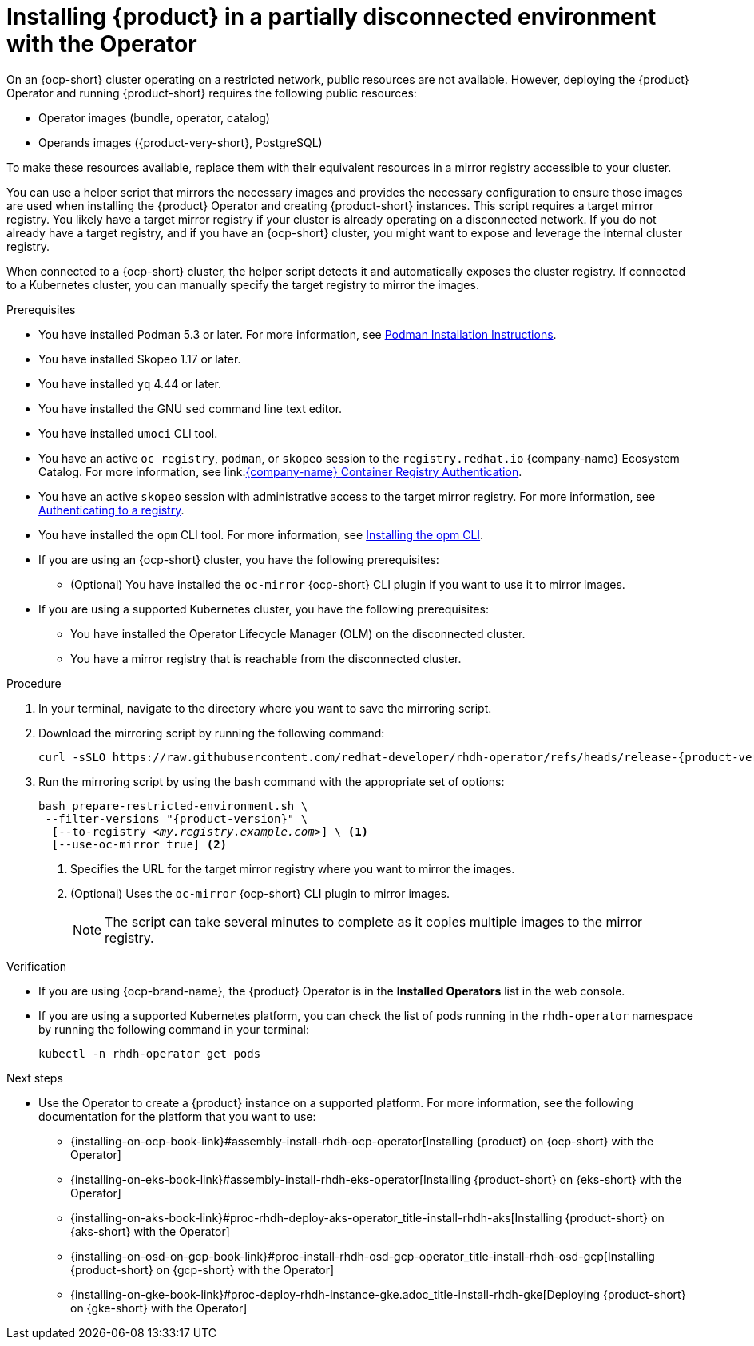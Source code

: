 :_mod-docs-content-type: PROCEDURE
[id="proc-install-rhdh-operator-airgapped-partial.adoc_{context}"]
= Installing {product} in a partially disconnected environment with the Operator

On an {ocp-short} cluster operating on a restricted network, public resources are not available. However, deploying the {product} Operator and running {product-short} requires the following public resources:

* Operator images (bundle, operator, catalog)
* Operands images ({product-very-short}, PostgreSQL)

To make these resources available, replace them with their equivalent resources in a mirror registry accessible to your cluster.

You can use a helper script that mirrors the necessary images and provides the necessary configuration to ensure those images are used when installing the {product} Operator and creating {product-short} instances. This script requires a target mirror registry. You likely have a target mirror registry if your cluster is already operating on a disconnected network. If you do not already have a target registry, and if you have an {ocp-short} cluster, you might want to expose and leverage the internal cluster registry.

When connected to a {ocp-short} cluster, the helper script detects it and automatically exposes the cluster registry. If connected to a Kubernetes cluster, you can manually specify the target registry to mirror the images.

.Prerequisites
* You have installed Podman 5.3 or later. For more information, see link:https://podman.io/docs/installation[Podman Installation Instructions].
* You have installed Skopeo 1.17 or later.
* You have installed `yq` 4.44 or later.
* You have installed the GNU `sed` command line text editor.
* You have installed `umoci` CLI tool.
* You have an active `oc registry`, `podman`, or `skopeo` session to the `registry.redhat.io` {company-name} Ecosystem Catalog. For more information, see link:link:https://access.redhat.com/articles/RegistryAuthentication[{company-name} Container Registry Authentication].
* You have an active `skopeo` session with administrative access to the target mirror registry. For more information, see link:https://github.com/containers/skopeo#authenticating-to-a-registry[Authenticating to a registry].
* You have installed the `opm` CLI tool. For more information, see link:{ocp-docs-link}/html/cli_tools/opm-cli#olm-about-opm_cli-opm-install[Installing the opm CLI].
* If you are using an {ocp-short} cluster, you have the following prerequisites:
** (Optional) You have installed the `oc-mirror` {ocp-short} CLI plugin if you want to use it to mirror images.
* If you are using a supported Kubernetes cluster, you have the following prerequisites:
** You have installed the Operator Lifecycle Manager (OLM) on the disconnected cluster.
** You have a mirror registry that is reachable from the disconnected cluster.

.Procedure
. In your terminal, navigate to the directory where you want to save the mirroring script.
. Download the mirroring script by running the following command:
+
[source,terminal,subs="attributes+"]
----
curl -sSLO https://raw.githubusercontent.com/redhat-developer/rhdh-operator/refs/heads/release-{product-version}/.rhdh/scripts/prepare-restricted-environment.sh
----
+
. Run the mirroring script by using the `bash` command with the appropriate set of options:
+
[source,terminal,subs="+quotes,+attributes"]
----
bash prepare-restricted-environment.sh \
 --filter-versions "{product-version}" \
  [--to-registry _<my.registry.example.com>_] \ <1>
  [--use-oc-mirror true] <2>
----
<1> Specifies the URL for the target mirror registry where you want to mirror the images.
<2> (Optional) Uses the `oc-mirror` {ocp-short} CLI plugin to mirror images.
+
[NOTE]
====
The script can take several minutes to complete as it copies multiple images to the mirror registry.
====

.Verification
* If you are using {ocp-brand-name}, the {product} Operator is in the *Installed Operators* list in the web console.
* If you are using a supported Kubernetes platform, you can check the list of pods running in the `rhdh-operator` namespace by running the following command in your terminal:
+
[source,terminal,subs="+quotes,+attributes"]
----
kubectl -n rhdh-operator get pods
----

.Next steps
* Use the Operator to create a {product} instance on a supported platform. For more information, see the following documentation for the platform that you want to use:
** {installing-on-ocp-book-link}#assembly-install-rhdh-ocp-operator[Installing {product} on {ocp-short} with the Operator]
** {installing-on-eks-book-link}#assembly-install-rhdh-eks-operator[Installing {product-short} on {eks-short} with the Operator]
** {installing-on-aks-book-link}#proc-rhdh-deploy-aks-operator_title-install-rhdh-aks[Installing {product-short} on {aks-short} with the Operator]
** {installing-on-osd-on-gcp-book-link}#proc-install-rhdh-osd-gcp-operator_title-install-rhdh-osd-gcp[Installing {product-short} on {gcp-short} with the Operator]
** {installing-on-gke-book-link}#proc-deploy-rhdh-instance-gke.adoc_title-install-rhdh-gke[Deploying {product-short} on {gke-short} with the Operator]
